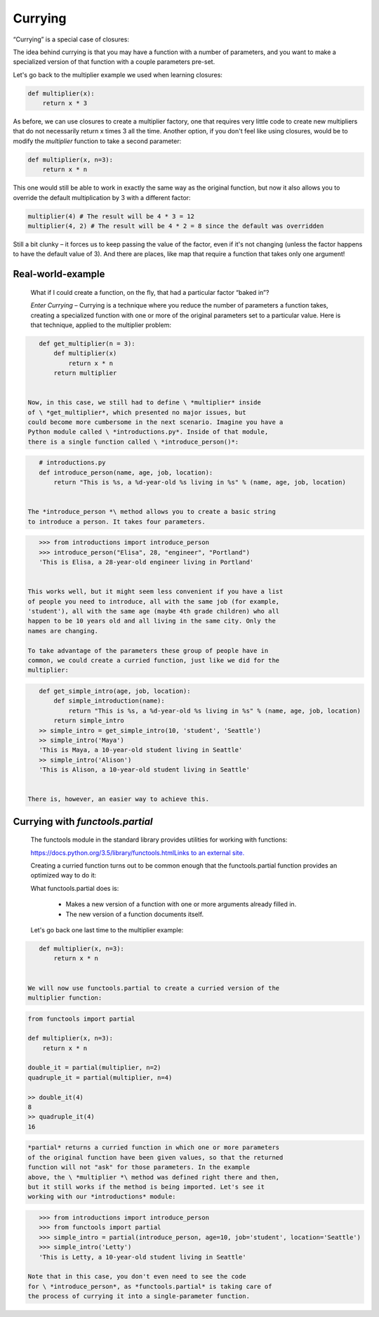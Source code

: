 ########
Currying
########

“Currying” is a special case of closures:

The idea behind currying is that you may have a function with a number
of parameters, and you want to make a specialized version of that
function with a couple parameters pre-set.

Let's go back to the multiplier example we used when learning closures:

.. code-block:: python

     def multiplier(x):
         return x * 3

As before, we can use closures to create a multiplier factory, one that
requires very little code to create new multipliers that do not
necessarily return x times 3 all the time. Another option, if you don't
feel like using closures, would be to modify the \ *multiplier* function
to take a second parameter:

.. code-block:: python

   def multiplier(x, n=3):
       return x * n


This one would still be able to work in exactly the same way as the
original function, but now it also allows you to override the default
multiplication by 3 with a different factor:

.. code-block:: python


   multiplier(4) # The result will be 4 * 3 = 12
   multiplier(4, 2) # The result will be 4 * 2 = 8 since the default was overridden


Still a bit clunky – it forces us to keep passing the value of the
factor, even if it's not changing (unless the factor happens to have the
default value of 3). And there are places, like map that require a
function that takes only one argument!

Real-world-example
------------------

   What if I could create a function, on the fly, that had a
   particular factor “baked in”?

   *Enter Currying* – Currying is a technique where you reduce the
   number of parameters a function takes, creating a specialized
   function with one or more of the original parameters set to a
   particular value. Here is that technique, applied to the multiplier
   problem:

.. code-block:: python

      def get_multiplier(n = 3):
          def multiplier(x)
              return x * n
          return multiplier


   Now, in this case, we still had to define \ *multiplier* inside
   of \ *get_multiplier*, which presented no major issues, but
   could become more cumbersome in the next scenario. Imagine you have a
   Python module called \ *introductions.py*. Inside of that module,
   there is a single function called \ *introduce_person()*:

.. code-block:: python

      # introductions.py
      def introduce_person(name, age, job, location):
          return "This is %s, a %d-year-old %s living in %s" % (name, age, job, location)


   The *introduce_person *\ method allows you to create a basic string
   to introduce a person. It takes four parameters.

.. code-block:: python

      >>> from introductions import introduce_person
      >>> introduce_person("Elisa", 28, "engineer", "Portland")
      'This is Elisa, a 28-year-old engineer living in Portland'


   This works well, but it might seem less convenient if you have a list
   of people you need to introduce, all with the same job (for example,
   'student'), all with the same age (maybe 4th grade children) who all
   happen to be 10 years old and all living in the same city. Only the
   names are changing.

   To take advantage of the parameters these group of people have in
   common, we could create a curried function, just like we did for the
   multiplier:

.. code-block:: python

      def get_simple_intro(age, job, location):
          def simple_introduction(name):
              return "This is %s, a %d-year-old %s living in %s" % (name, age, job, location)
          return simple_intro
      >> simple_intro = get_simple_intro(10, 'student', 'Seattle')
      >> simple_intro('Maya')
      'This is Maya, a 10-year-old student living in Seattle'
      >> simple_intro('Alison')
      'This is Alison, a 10-year-old student living in Seattle'


   There is, however, an easier way to achieve this.

Currying with *functools.partial*
---------------------------------

   The functools module in the standard library provides utilities
   for working with functions:

   `https://docs.python.org/3.5/library/functools.htmlLinks to an
   external
   site. <https://docs.python.org/3.5/library/functools.html>`__

   Creating a curried function turns out to be common enough that
   the functools.partial function provides an optimized way to do
   it:

   What functools.partial does is:

      -  Makes a new version of a function with one or more arguments
         already filled in.
      -  The new version of a function documents itself.

   Let's go back one last time to the multiplier example:

.. code-block:: python

      def multiplier(x, n=3):
          return x * n


   We will now use functools.partial to create a curried version of the
   multiplier function:


.. code-block:: python

      from functools import partial

      def multiplier(x, n=3):
          return x * n

      double_it = partial(multiplier, n=2)
      quadruple_it = partial(multiplier, n=4)

      >> double_it(4)
      8
      >> quadruple_it(4)
      16

.. code-block:: python

   *partial* returns a curried function in which one or more parameters
   of the original function have been given values, so that the returned
   function will not "ask" for those parameters. In the example
   above, the \ *multiplier *\ method was defined right there and then,
   but it still works if the method is being imported. Let's see it
   working with our *introductions* module:

.. code-block:: python

      >>> from introductions import introduce_person
      >>> from functools import partial
      >>> simple_intro = partial(introduce_person, age=10, job='student', location='Seattle')
      >>> simple_intro('Letty')
      'This is Letty, a 10-year-old student living in Seattle'

   Note that in this case, you don't even need to see the code
   for \ *introduce_person*, as *functools.partial* is taking care of
   the process of currying it into a single-parameter function.
